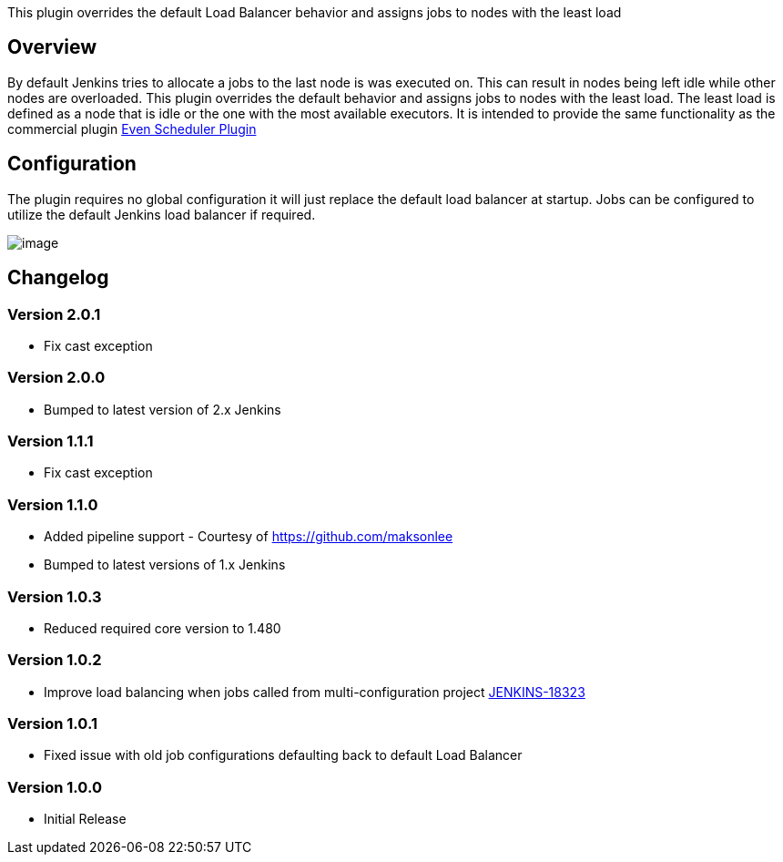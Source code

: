 This plugin overrides the default Load Balancer behavior and assigns
jobs to nodes with the least load

[[LeastLoadPlugin-Overview]]
== Overview

By default Jenkins tries to allocate a jobs to the last node is was
executed on. This can result in nodes being left idle while other nodes
are overloaded. This plugin overrides the default behavior and assigns
jobs to nodes with the least load. The least load is defined as a node
that is idle or the one with the most available executors. It is
intended to provide the same functionality as the commercial plugin
http://jenkins-enterprise.cloudbees.com/docs/user-guide-bundle/even-scheduler.html[Even
Scheduler Plugin]

[[LeastLoadPlugin-Configuration]]
== Configuration

The plugin requires no global configuration it will just replace the
default load balancer at startup. Jobs can be configured to utilize the
default Jenkins load balancer if required.

[.confluence-embedded-file-wrapper]#image:docs/images/UseDefault.png[image]#

[[LeastLoadPlugin-Changelog]]
== Changelog

[[LeastLoadPlugin-Version2.0.1]]
=== Version 2.0.1

* Fix cast exception

[[LeastLoadPlugin-Version2.0.0]]
=== Version 2.0.0

* Bumped to latest version of 2.x Jenkins

[[LeastLoadPlugin-Version1.1.1]]
=== Version 1.1.1

* Fix cast exception

[[LeastLoadPlugin-Version1.1.0]]
=== Version 1.1.0

* Added pipeline support - Courtesy of https://github.com/maksonlee
* Bumped to latest versions of 1.x Jenkins

[[LeastLoadPlugin-Version1.0.3]]
=== Version 1.0.3

* Reduced required core version to 1.480

[[LeastLoadPlugin-Version1.0.2]]
=== Version 1.0.2

* Improve load balancing when jobs called from multi-configuration
project
https://issues.jenkins-ci.org/browse/JENKINS-18323[JENKINS-18323]

[[LeastLoadPlugin-Version1.0.1]]
=== Version 1.0.1

* Fixed issue with old job configurations defaulting back to default
Load Balancer

[[LeastLoadPlugin-Version1.0.0]]
=== Version 1.0.0

* Initial Release
